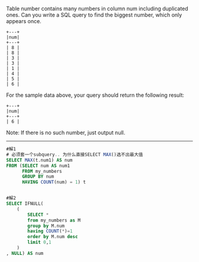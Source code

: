 Table number contains many numbers in column num including duplicated ones.
Can you write a SQL query to find the biggest number, which only appears once.
#+BEGIN_EXAMPLE
+---+
|num|
+---+
| 8 |
| 8 |
| 3 |
| 3 |
| 1 |
| 4 |
| 5 |
| 6 | 
#+END_EXAMPLE

For the sample data above, your query should return the following result:
#+BEGIN_EXAMPLE
+---+
|num|
+---+
| 6 |
#+END_EXAMPLE

Note:
If there is no such number, just output null.


---------------------------------------------------------------------

#+BEGIN_SRC sql
#解1
# 必须套一个subquery.. 为什么直接SELECT MAX()选不出最大值
SELECT MAX(t.num1) AS num
FROM (SELECT num AS num1
      FROM my_numbers
      GROUP BY num
      HAVING COUNT(num) = 1) t
      
      
#解2
SELECT IFNULL(
	(
		SELECT *
		from my_numbers as M
		group by M.num
		having COUNT(*)=1
		order by M.num desc
		limit 0,1
	)
, NULL) AS num


#+END_SRC
